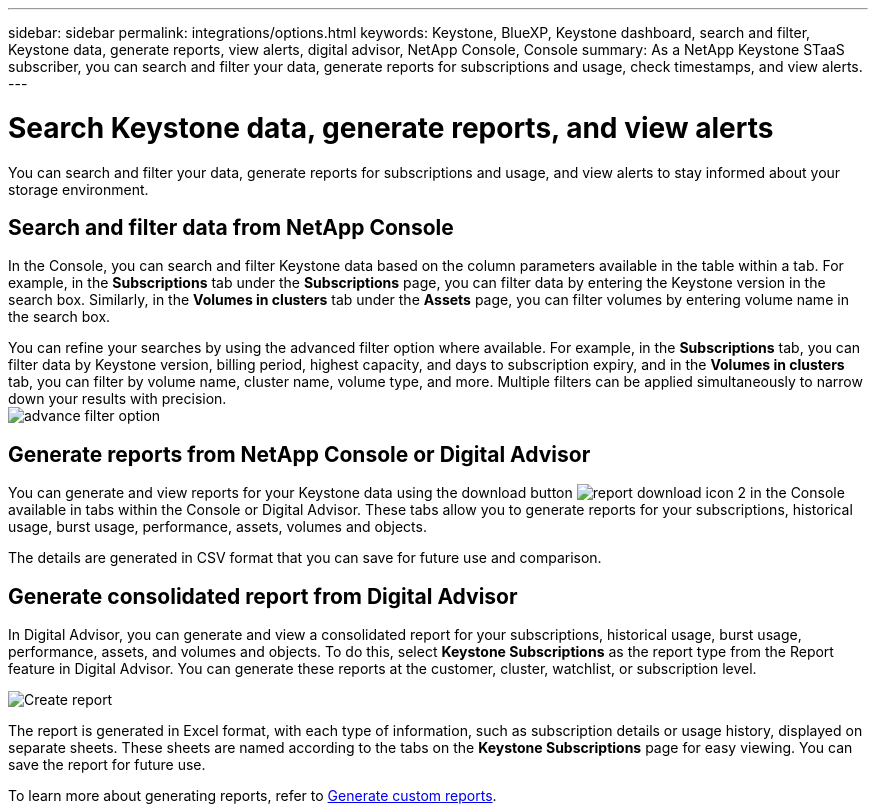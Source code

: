 ---
sidebar: sidebar
permalink: integrations/options.html
keywords: Keystone, BlueXP, Keystone dashboard, search and filter, Keystone data, generate reports, view alerts, digital advisor, NetApp Console, Console
summary: As a NetApp Keystone STaaS subscriber, you can search and filter your data, generate reports for subscriptions and usage, check timestamps, and view alerts.
---

= Search Keystone data, generate reports, and view alerts
:hardbreaks:
:nofooter:
:icons: font
:linkattrs:
:imagesdir: ../media/

[.lead]
You can search and filter your data, generate reports for subscriptions and usage, and view alerts to stay informed about your storage environment.

== Search and filter data from NetApp Console
In the Console, you can search and filter Keystone data based on the column parameters available in the table within a tab. For example, in the *Subscriptions* tab under the *Subscriptions* page, you can filter data by entering the Keystone version in the search box. Similarly, in the *Volumes in clusters* tab under the *Assets* page, you can filter volumes by entering volume name in the search box. 

//Filtering is limited to the columns present in the table of the tab. For instance, you cannot filter by Keystone version in the *Volumes in clusters* tab.

You can refine your searches by using the advanced filter option where available. For example, in the *Subscriptions* tab, you can filter data by Keystone version, billing period, highest capacity, and days to subscription expiry, and in the *Volumes in clusters* tab, you can filter by volume name, cluster name, volume type, and more. Multiple filters can be applied simultaneously to narrow down your results with precision.
image:bxp-filter-search.png[advance filter option]

//== View last refresh timestamp from BlueXP
//In BlueXP, you can view the "Last updated" timestamp in the top right corner of each tab, which shows when the data was last refreshed. This timestamp updates automatically every 5 to 10 minutes and refreshes when the screen loads. You can also manually refresh the data.

== Generate reports from NetApp Console or Digital Advisor
You can generate and view reports for your Keystone data using the download button image:bluexp-download-report-2.png[report download icon 2 in the Console] available in tabs within the Console or Digital Advisor. These tabs allow you to generate reports for your subscriptions, historical usage, burst usage, performance, assets, volumes and objects.

The details are generated in CSV format that you can save for future use and comparison.

== Generate consolidated report from Digital Advisor

In Digital Advisor, you can generate and view a consolidated report for your subscriptions, historical usage, burst usage, performance, assets, and volumes and objects. To do this, select *Keystone Subscriptions* as the report type from the Report feature in Digital Advisor. You can generate these reports at the customer, cluster, watchlist, or subscription level.

image:report-generation.png[Create report]

The report is generated in Excel format, with each type of information, such as subscription details or usage history, displayed on separate sheets. These sheets are named according to the tabs on the *Keystone Subscriptions* page for easy viewing. You can save the report for future use.

To learn more about generating reports, refer to link:https://docs.netapp.com/us-en/active-iq/task_generate_reports.html[Generate custom reports^].

//NSEKEY-5735

//== View alerts from Digital Advisor
//In Digital Advisor, the Keystone dashboard provides alert notifications that enable you to understand the issues occurring in your storage environment. These notifications may appear as informational alerts or warnings. For example, with Keystone version 2 (v2), if there are volumes within your managed clusters that do not have adaptive QoS (AQoS) policies attached, you can see a warning message. Select the warning message to see the list of the non-compliant volumes in the *Volumes & Objects* tab.

//[NOTE]
//If you have subscribed to a single performance service level or rate plan, you won't be able to see the alert for non-compliant volumes.

//image:alert-aiq-3.png[alert]

//For information about AQoS policies, see link:../concepts/qos.html[Adaptive QoS].

//Contact NetApp Keystone support for more information on these messages. For information about raising service requests, see link:../concepts/gssc.html#generating-service-requests[Generating service requests].
